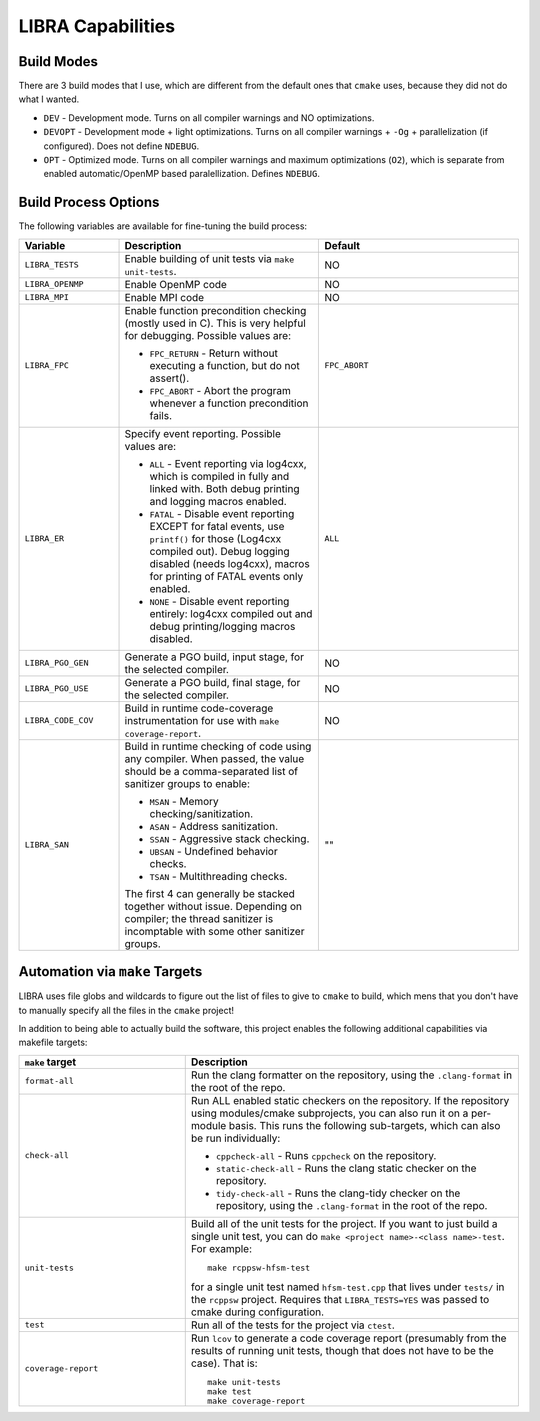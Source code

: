 LIBRA Capabilities
==================

Build Modes
-----------

There are 3 build modes that I use, which are different from the default ones
that ``cmake`` uses, because they did not do what I wanted.

- ``DEV`` - Development mode. Turns on all compiler warnings and NO optimizations.

- ``DEVOPT`` - Development mode + light optimizations. Turns on all compiler
  warnings + ``-Og`` + parallelization (if configured). Does not define
  ``NDEBUG``.

- ``OPT`` - Optimized mode. Turns on all compiler warnings and maximum
  optimizations (``O2``), which is separate from enabled automatic/OpenMP based
  paralellization. Defines ``NDEBUG``.

Build Process Options
---------------------

The following variables are available for fine-tuning the build process:

.. list-table::
   :widths: 25,50,50
   :header-rows: 1

   * - Variable

     - Description

     - Default

   * -  ``LIBRA_TESTS``

     - Enable building of unit tests via ``make unit-tests``.

     - NO

   * - ``LIBRA_OPENMP``

     - Enable OpenMP code

     - NO

   * - ``LIBRA_MPI``

     - Enable MPI code

     - NO

   * - ``LIBRA_FPC``

     - Enable function precondition checking (mostly used in C).  This is very
       helpful for debugging. Possible values are:

       * ``FPC_RETURN`` - Return without executing a function, but do not
         assert().

       * ``FPC_ABORT`` - Abort the program whenever a function precondition
         fails.

     - ``FPC_ABORT``

   * - ``LIBRA_ER``

     - Specify event reporting. Possible values are:

       * ``ALL`` - Event reporting via log4cxx, which is compiled in fully and
         linked with. Both debug printing and logging macros enabled.

       * ``FATAL`` - Disable event reporting EXCEPT for fatal events, use
         ``printf()`` for those (Log4cxx compiled out).  Debug logging disabled
         (needs log4cxx), macros for printing of FATAL events only enabled.

       * ``NONE`` - Disable event reporting entirely: log4cxx compiled out and
         debug printing/logging macros disabled.

     - ``ALL``


   * - ``LIBRA_PGO_GEN``

     - Generate a PGO build, input stage, for the selected compiler.

     - NO

   * - ``LIBRA_PGO_USE``

     - Generate a PGO build, final stage, for the selected compiler.

     - NO

   * - ``LIBRA_CODE_COV``

     - Build in runtime code-coverage instrumentation for use with ``make
       coverage-report``.

     - NO

   * - ``LIBRA_SAN``

     - Build in runtime checking of code using any compiler. When passed, the
       value should be a comma-separated list of sanitizer groups to enable:

       * ``MSAN`` - Memory checking/sanitization.

       * ``ASAN`` - Address sanitization.

       * ``SSAN`` - Aggressive stack checking.

       * ``UBSAN`` - Undefined behavior checks.

       * ``TSAN`` - Multithreading checks.

       The first 4 can generally be stacked together without issue. Depending on
       compiler; the thread sanitizer is incomptable with some other sanitizer
       groups.

     - ""


Automation via ``make`` Targets
-------------------------------

LIBRA uses file globs and wildcards to figure out the list of files to give to
``cmake`` to build, which mens that you don't have to  manually specify all the
files in the ``cmake`` project!

In addition to being able to actually build the software, this project enables
the following additional capabilities via makefile targets:

.. list-table::
   :widths: 25,50
   :header-rows: 1

   * - ``make`` target

     - Description

   * - ``format-all``

     - Run the clang formatter on the repository, using the ``.clang-format`` in
       the root of the repo.

   * - ``check-all``

     - Run ALL enabled static checkers on the repository. If the repository
       using modules/cmake subprojects, you can also run it on a per-module
       basis. This runs the following sub-targets, which can also be run
       individually:

       * ``cppcheck-all`` - Runs ``cppcheck`` on the repository.

       * ``static-check-all`` - Runs the clang static checker on the repository.

       * ``tidy-check-all`` - Runs the clang-tidy checker on the repository,
         using the ``.clang-format`` in the root of the repo.

   * - ``unit-tests``

     - Build all of the unit tests for the project. If you want to just build a
       single unit test, you can do ``make <project name>-<class
       name>-test``. For example::

         make rcppsw-hfsm-test

       for a single unit test named ``hfsm-test.cpp`` that lives under ``tests/`` in
       the ``rcppsw`` project. Requires that ``LIBRA_TESTS=YES`` was passed to
       cmake during configuration.

   * - ``test``

     - Run all of the tests for the project via ``ctest``.

   * - ``coverage-report``

     - Run ``lcov`` to generate a code coverage report (presumably from the
       results of running unit tests, though that does not have to be the
       case). That is::

         make unit-tests
         make test
         make coverage-report
